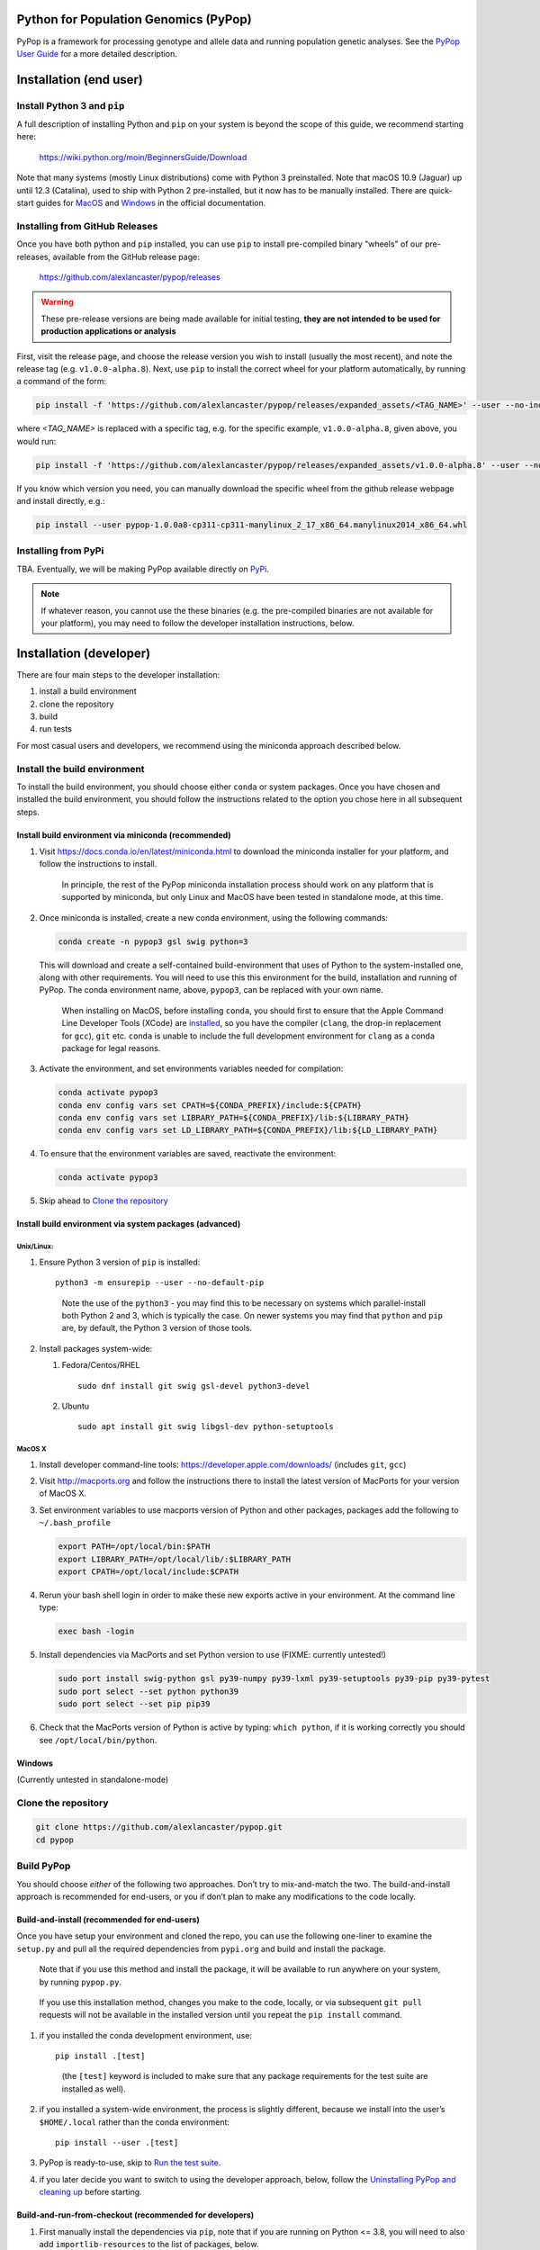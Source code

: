 Python for Population Genomics (PyPop)
======================================

PyPop is a framework for processing genotype and allele data and
running population genetic analyses.  See the `PyPop User Guide
<http://pypop.org/docs>`__ for a more detailed description.

.. _guide-include-start:

Installation (end user)
=======================

Install Python 3 and ``pip``
----------------------------

A full description of installing Python and ``pip`` on your system is
beyond the scope of this guide, we recommend starting here:

   https://wiki.python.org/moin/BeginnersGuide/Download

Note that many systems (mostly Linux distributions) come with Python 3
preinstalled. Note that macOS 10.9 (Jaguar) up until 12.3 (Catalina),
used to ship with Python 2 pre-installed, but it now has to be
manually installed.  There are quick-start guides for `MacOS
<https://docs.python.org/3/using/mac.html>`__ and `Windows
<https://docs.python.org/3/using/windows.html>`__ in the official
documentation.

Installing from GitHub Releases
-------------------------------

Once you have both python and ``pip`` installed, you can use ``pip``
to install pre-compiled binary "wheels" of our pre-releases, available
from the GitHub release page:

   https://github.com/alexlancaster/pypop/releases

.. warning::

   These pre-release versions are being made available for initial
   testing, **they are not intended to be used for production
   applications or analysis**

First, visit the release page, and choose the release version you wish
to install (usually the most recent), and note the release tag
(e.g. ``v1.0.0-alpha.8``). Next, use ``pip`` to install the correct
wheel for your platform automatically, by running a command of the
form:

.. code-block:: bash
   
   pip install -f 'https://github.com/alexlancaster/pypop/releases/expanded_assets/<TAG_NAME>' --user --no-index  pypop

where *<TAG_NAME>* is replaced with a specific tag, e.g. for the
specific example, ``v1.0.0-alpha.8``, given above, you would run:
   
.. code-block:: bash
   
   pip install -f 'https://github.com/alexlancaster/pypop/releases/expanded_assets/v1.0.0-alpha.8' --user --no-index pypop
   
If you know which version you need, you can manually download the
specific wheel from the github release webpage and install directly,
e.g.:

.. code-block:: bash
   
   pip install --user pypop-1.0.0a8-cp311-cp311-manylinux_2_17_x86_64.manylinux2014_x86_64.whl
   
   
Installing from PyPi
--------------------

TBA.  Eventually, we will be making PyPop available directly on `PyPi
<https://pypi.org/>`__.

.. note::

   If whatever reason, you cannot use the these binaries (e.g. the
   pre-compiled binaries are not available for your platform), you may
   need to follow the developer installation instructions, below.

Installation (developer)
========================

There are four main steps to the developer installation:

1. install a build environment
2. clone the repository
3. build
4. run tests

For most casual users and developers, we recommend using the miniconda
approach described below.

Install the build environment
-----------------------------

To install the build environment, you should choose either ``conda`` or
system packages. Once you have chosen and installed the build
environment, you should follow the instructions related to the option
you chose here in all subsequent steps.

Install build environment via miniconda (recommended)
~~~~~~~~~~~~~~~~~~~~~~~~~~~~~~~~~~~~~~~~~~~~~~~~~~~~~

1. Visit https://docs.conda.io/en/latest/miniconda.html to download the
   miniconda installer for your platform, and follow the instructions to
   install.

      In principle, the rest of the PyPop miniconda installation process
      should work on any platform that is supported by miniconda, but
      only Linux and MacOS have been tested in standalone mode, at this
      time.

2. Once miniconda is installed, create a new conda environment, using
   the following commands:

   .. code-block:: shell

      conda create -n pypop3 gsl swig python=3

   This will download and create a self-contained build-environment that
   uses of Python to the system-installed one, along with other
   requirements. You will need to use this this environment for the
   build, installation and running of PyPop. The conda environment name,
   above, ``pypop3``, can be replaced with your own name.

      When installing on MacOS, before installing ``conda``, you should
      first to ensure that the Apple Command Line Developer Tools
      (XCode) are
      `installed <https://mac.install.guide/commandlinetools/4.html>`__,
      so you have the compiler (``clang``, the drop-in replacement for
      ``gcc``), ``git`` etc. ``conda`` is unable to include the full
      development environment for ``clang`` as a conda package for legal
      reasons.

3. Activate the environment, and set environments variables needed for
   compilation:

   .. code-block:: shell

      conda activate pypop3
      conda env config vars set CPATH=${CONDA_PREFIX}/include:${CPATH}
      conda env config vars set LIBRARY_PATH=${CONDA_PREFIX}/lib:${LIBRARY_PATH}
      conda env config vars set LD_LIBRARY_PATH=${CONDA_PREFIX}/lib:${LD_LIBRARY_PATH}

4. To ensure that the environment variables are saved, reactivate the
   environment:

   .. code-block:: shell

      conda activate pypop3

5. Skip ahead to `Clone the repository <Clone the repository_>`_

Install build environment via system packages (advanced)
~~~~~~~~~~~~~~~~~~~~~~~~~~~~~~~~~~~~~~~~~~~~~~~~~~~~~~~~

Unix/Linux:
^^^^^^^^^^^

1. Ensure Python 3 version of ``pip`` is installed:

   ::

      python3 -m ensurepip --user --no-default-pip

   ..

      Note the use of the ``python3`` - you may find this to be
      necessary on systems which parallel-install both Python 2 and 3,
      which is typically the case. On newer systems you may find that
      ``python`` and ``pip`` are, by default, the Python 3 version of
      those tools.

2. Install packages system-wide:

   1. Fedora/Centos/RHEL

      ::

         sudo dnf install git swig gsl-devel python3-devel

   2. Ubuntu

      ::

         sudo apt install git swig libgsl-dev python-setuptools

MacOS X
^^^^^^^

1. Install developer command-line tools:
   https://developer.apple.com/downloads/ (includes ``git``, ``gcc``)

2. Visit http://macports.org and follow the instructions there to
   install the latest version of MacPorts for your version of MacOS X.

3. Set environment variables to use macports version of Python and other
   packages, packages add the following to ``~/.bash_profile``

   .. code:: shell

      export PATH=/opt/local/bin:$PATH
      export LIBRARY_PATH=/opt/local/lib/:$LIBRARY_PATH
      export CPATH=/opt/local/include:$CPATH

4. Rerun your bash shell login in order to make these new exports active
   in your environment. At the command line type:

   .. code:: shell

      exec bash -login

5. Install dependencies via MacPorts and set Python version to use
   (FIXME: currently untested!)

   .. code:: shell

      sudo port install swig-python gsl py39-numpy py39-lxml py39-setuptools py39-pip py39-pytest
      sudo port select --set python python39
      sudo port select --set pip pip39

6. Check that the MacPorts version of Python is active by typing:
   ``which python``, if it is working correctly you should see
   ``/opt/local/bin/python``.

Windows
~~~~~~~

(Currently untested in standalone-mode)

Clone the repository
--------------------

.. code:: shell

   git clone https://github.com/alexlancaster/pypop.git
   cd pypop

Build PyPop
-----------

You should choose *either* of the following two approaches. Don’t try to
mix-and-match the two. The build-and-install approach is recommended for
end-users, or you if don’t plan to make any modifications to the code
locally.

Build-and-install (recommended for end-users)
~~~~~~~~~~~~~~~~~~~~~~~~~~~~~~~~~~~~~~~~~~~~~

Once you have setup your environment and cloned the repo, you can use
the following one-liner to examine the ``setup.py`` and pull all the
required dependencies from ``pypi.org`` and build and install the
package.

   Note that if you use this method and install the package, it will be
   available to run anywhere on your system, by running ``pypop.py``.

..

   If you use this installation method, changes you make to the code,
   locally, or via subsequent ``git pull`` requests will not be
   available in the installed version until you repeat the
   ``pip install`` command.

1. if you installed the conda development environment, use:

   ::

      pip install .[test]

   ..

      (the ``[test]`` keyword is included to make sure that any package
      requirements for the test suite are installed as well).

2. if you installed a system-wide environment, the process is slightly
   different, because we install into the user’s ``$HOME/.local`` rather
   than the conda environment:

   ::

      pip install --user .[test]

3. PyPop is ready-to-use, skip to `Run the test suite`_.

4. if you later decide you want to switch to using the developer
   approach, below, follow the `Uninstalling PyPop and cleaning up`_ before
   starting.

Build-and-run-from-checkout (recommended for developers)
~~~~~~~~~~~~~~~~~~~~~~~~~~~~~~~~~~~~~~~~~~~~~~~~~~~~~~~~~~~~

1. First manually install the dependencies via ``pip``, note that if you
   are running on Python <= 3.8, you will need to also add
   ``importlib-resources`` to the list of packages, below.

   1. conda

      ::

         pip install numpy lxml psutil pytest

   2. system-wide

      ::

         pip install --user numpy lxml psutil pytest

2. Run the build

   ::

      ./setup.py build

3. You will run PyPop, directly out of the ``src/bin`` subdirectory
   (e.g. ``./src/bin/pypop.py``).

Run the test suite
------------------

You should first check that the build worked, by running the test suite,
via ``pytest``:

::

   pytest tests

If you run into errors, please first carefully repeat and/or check your
installation steps above. If you still get errors, file a bug (as per
Support, below), and include the output of ``pytest`` run in verbose
mode and capturing the output

::

   pytest -s -v tests

Uninstalling PyPop and cleaning up
----------------------------------

If you installed using the end-user approach in `Build-and-install (recommended for end-users)`_, above, you
can remove the installed version:

1. conda:

   ::

      pip uninstall pypop

2. system-wide:

   ::

      pip uninstall --user pypop

To clean-up any compiled files and force a recompilation from scratch,
run the ``clean`` command:

::

   ./setup clean --all

Examples
========

These are examples of how to use PyPop. Specify the ``--help`` option to
see an explanation of the options available.

Run a minimal dataset:
----------------------

::

   pypop.py -c  tests/data/minimal.ini tests/data/USAFEL-UchiTelle-small.pop

..

   replace ``pypop.py``, by ``./src/bin/pypop.py`` if you installed
   using `Build-and-run-from-checkout (recommended for developers)`_,
   i.e running locally from within the uninstalled checkout of the repository

This will generate the following two files, an XML output file and a
plain text version:

::

   USAFEL-UchiTelle-small-out.xml
   USAFEL-UchiTelle-small-out.txt

Support
=======

Please submit any bug reports,feature requests or questions, via our GitHub issue tracker:


   https://github.com/alexlancaster/pypop/issues

Please **do not** report via private email to developers.

Bug reporting
-------------

When reporting bugs, especially during installation, please run the
following and include the output:

.. code:: shell

   echo $CPATH
   echo $LIBRARY_PATH
   echo $PATH
   which python

If you are running on MacOS, and you used the MacPorts installation
method, please also run and include the output of:

::

   port installed

Development
-----------

The development of the code for PyPop is via our GitHub project:

   https://github.com/alexlancaster/pypop

.. _guide-include-end:

More detailed notes and background relevant for maintainers, packagers
and developers are maintained in `DEV_NOTES.md <DEV_NOTES.md>`__. Source for website and the documentation is located in the `website <website>`__ subdirectory.

Copyright and License
=====================

PyPop is Copyright (C) 2003-2015. The Regents of the University of
California (Regents)

PyPop is distributed under the terms of GPLv2
